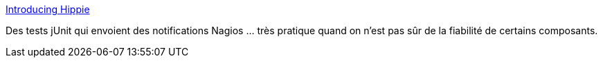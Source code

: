 :jbake-type: post
:jbake-status: published
:jbake-title: Introducing Hippie
:jbake-tags: junit,java,test,for:clownny59,_mois_janv.,_année_2010
:jbake-date: 2010-01-04
:jbake-depth: ../
:jbake-uri: shaarli/1262595852000.adoc
:jbake-source: https://nicolas-delsaux.hd.free.fr/Shaarli?searchterm=http%3A%2F%2Fkent.spillner.org%2Fblog%2Fwork%2F2009%2F11%2F10%2Fintroducing-hippie.html&searchtags=junit+java+test+for%3Aclownny59+_mois_janv.+_ann%C3%A9e_2010
:jbake-style: shaarli

http://kent.spillner.org/blog/work/2009/11/10/introducing-hippie.html[Introducing Hippie]

Des tests jUnit qui envoient des notifications Nagios ... très pratique quand on n'est pas sûr de la fiabilité de certains composants.
